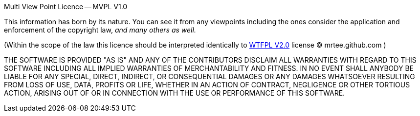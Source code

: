 Multi View Point Licence -- MVPL V1.0

This information has born by its nature. You can see it from any
viewpoints including the ones consider the application and enforcement 
of the copyright law, __and many others as well.__

(Within the scope of the law this licence should be interpreted
identically to http://en.wikipedia.org/wiki/WTFPL[WTFPL V2.0] license 
(C) mrtee.github.com )

THE SOFTWARE IS PROVIDED "AS IS" AND ANY OF THE CONTRIBUTORS DISCLAIM
ALL WARRANTIES WITH REGARD TO THIS SOFTWARE INCLUDING ALL IMPLIED WARRANTIES
OF MERCHANTABILITY AND FITNESS. IN NO EVENT SHALL ANYBODY BE LIABLE FOR ANY
SPECIAL, DIRECT, INDIRECT, OR CONSEQUENTIAL DAMAGES OR ANY DAMAGES WHATSOEVER
RESULTING FROM LOSS OF USE, DATA, PROFITS OR LIFE, WHETHER IN AN ACTION OF
CONTRACT, NEGLIGENCE OR OTHER TORTIOUS ACTION, ARISING OUT OF OR IN
CONNECTION WITH THE USE OR PERFORMANCE OF THIS SOFTWARE.
